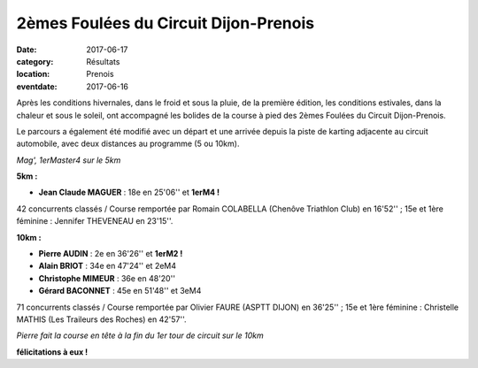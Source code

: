 2èmes Foulées du Circuit Dijon-Prenois
======================================

:date: 2017-06-17
:category: Résultats
:location: Prenois
:eventdate: 2017-06-16

Après les conditions hivernales, dans le froid et sous la pluie, de la première édition, les conditions estivales, dans la chaleur et sous le soleil, ont accompagné les bolides de la course à pied des 2èmes Foulées du Circuit Dijon-Prenois.

Le parcours a également été modifié avec un départ et une arrivée depuis la piste de karting adjacente au circuit automobile, avec deux distances au programme (5 ou 10km).

.. image:: http://assets.acr-dijon.org/pr171.jpg

*Mag', 1erMaster4 sur le 5km*

**5km :**

- **Jean Claude MAGUER** : 18e en 25'06'' et **1erM4 !**

42 concurrents classés / Course remportée par Romain COLABELLA (Chenôve Triathlon Club) en 16'52'' ; 15e et 1ère féminine : Jennifer THEVENEAU en 23'15''.

**10km :**

- **Pierre AUDIN** : 2e en 36'26'' et **1erM2 !**
- **Alain BRIOT** : 34e en 47'24'' et 2eM4
- **Christophe MIMEUR** : 36e en 48'20''
- **Gérard BACONNET** : 45e en 51'48'' et 3eM4

71 concurrents classés / Course remportée par Olivier FAURE (ASPTT DIJON) en 36'25'' ; 15e et 1ère féminine : Christelle MATHIS (Les Traileurs des Roches) en 42'57''.

.. image:: http://assets.acr-dijon.org/pr172.jpg

*Pierre fait la course en tête à la fin du 1er tour de circuit sur le 10km*

**félicitations à eux !**
